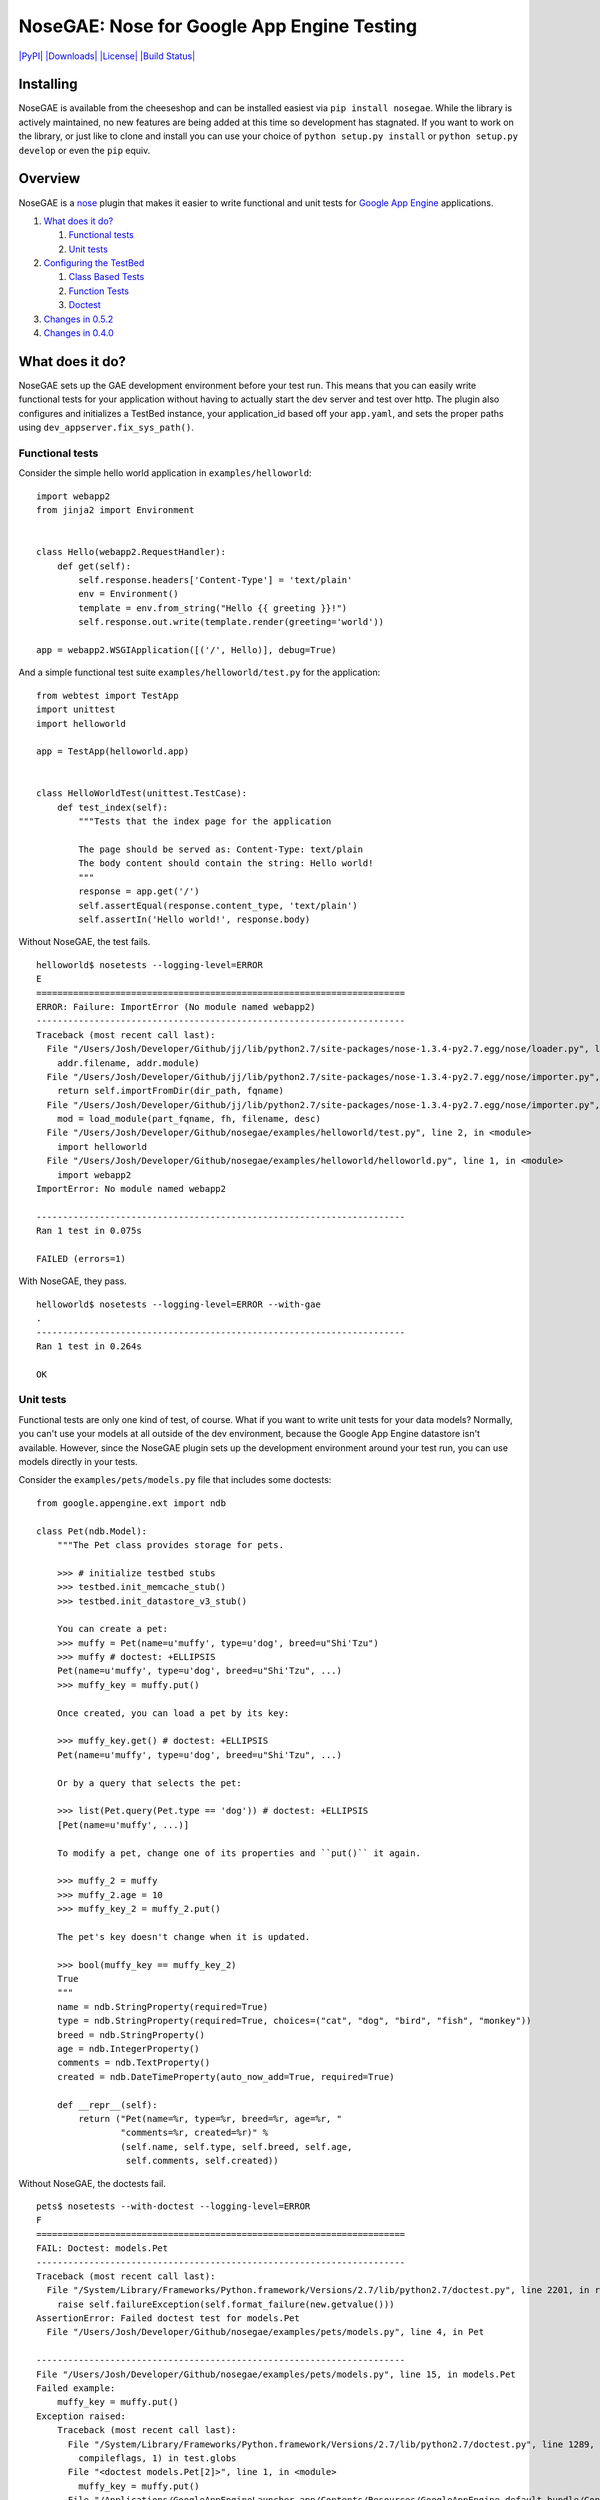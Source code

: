 NoseGAE: Nose for Google App Engine Testing
===========================================

`|PyPI| <https://pypi.python.org/pypi/NoseGAE>`_
`|Downloads| <https://pypi.python.org/pypi/NoseGAE>`_
`|License| <https://pypi.python.org/pypi/NoseGAE>`_ `|Build
Status| <https://travis-ci.org/Trii/NoseGAE>`_

Installing
----------

NoseGAE is available from the cheeseshop and can be installed easiest
via ``pip install nosegae``. While the library is actively maintained,
no new features are being added at this time so development has
stagnated. If you want to work on the library, or just like to clone and
install you can use your choice of ``python setup.py install`` or
``python setup.py develop`` or even the ``pip`` equiv.

Overview
--------

NoseGAE is a `nose <http://nose.readthedocs.org/en/latest/index.html>`_
plugin that makes it easier to write functional and unit tests for
`Google App Engine <https://cloud.google.com/appengine/>`_ applications.

1. `What does it do? <#what-does-it-do>`_

   1. `Functional tests <#functional-tests>`_
   2. `Unit tests <#unit-tests>`_

2. `Configuring the TestBed <#configuring-the-testbed>`_

   1. `Class Based Tests <#class-based-tests>`_
   2. `Function Tests <#function-tests>`_
   3. `Doctest <#doctest>`_

3. `Changes in 0.5.2 <#changes-in-052>`_
4. `Changes in 0.4.0 <#changes-in-040>`_

What does it do?
----------------

NoseGAE sets up the GAE development environment before your test run.
This means that you can easily write functional tests for your
application without having to actually start the dev server and test
over http. The plugin also configures and initializes a TestBed
instance, your application\_id based off your ``app.yaml``, and sets the
proper paths using ``dev_appserver.fix_sys_path()``.

Functional tests
~~~~~~~~~~~~~~~~

Consider the simple hello world application in ``examples/helloworld``:

::

    import webapp2
    from jinja2 import Environment


    class Hello(webapp2.RequestHandler):
        def get(self):
            self.response.headers['Content-Type'] = 'text/plain'
            env = Environment()
            template = env.from_string("Hello {{ greeting }}!")
            self.response.out.write(template.render(greeting='world'))

    app = webapp2.WSGIApplication([('/', Hello)], debug=True)

And a simple functional test suite ``examples/helloworld/test.py`` for
the application:

::

    from webtest import TestApp
    import unittest
    import helloworld

    app = TestApp(helloworld.app)


    class HelloWorldTest(unittest.TestCase):
        def test_index(self):
            """Tests that the index page for the application

            The page should be served as: Content-Type: text/plain
            The body content should contain the string: Hello world!
            """
            response = app.get('/')
            self.assertEqual(response.content_type, 'text/plain')
            self.assertIn('Hello world!', response.body)

Without NoseGAE, the test fails.

::

    helloworld$ nosetests --logging-level=ERROR
    E
    ======================================================================
    ERROR: Failure: ImportError (No module named webapp2)
    ----------------------------------------------------------------------
    Traceback (most recent call last):
      File "/Users/Josh/Developer/Github/jj/lib/python2.7/site-packages/nose-1.3.4-py2.7.egg/nose/loader.py", line 414, in loadTestsFromName
        addr.filename, addr.module)
      File "/Users/Josh/Developer/Github/jj/lib/python2.7/site-packages/nose-1.3.4-py2.7.egg/nose/importer.py", line 47, in importFromPath
        return self.importFromDir(dir_path, fqname)
      File "/Users/Josh/Developer/Github/jj/lib/python2.7/site-packages/nose-1.3.4-py2.7.egg/nose/importer.py", line 94, in importFromDir
        mod = load_module(part_fqname, fh, filename, desc)
      File "/Users/Josh/Developer/Github/nosegae/examples/helloworld/test.py", line 2, in <module>
        import helloworld
      File "/Users/Josh/Developer/Github/nosegae/examples/helloworld/helloworld.py", line 1, in <module>
        import webapp2
    ImportError: No module named webapp2

    ----------------------------------------------------------------------
    Ran 1 test in 0.075s

    FAILED (errors=1)

With NoseGAE, they pass.

::

    helloworld$ nosetests --logging-level=ERROR --with-gae
    .
    ----------------------------------------------------------------------
    Ran 1 test in 0.264s

    OK

Unit tests
~~~~~~~~~~

Functional tests are only one kind of test, of course. What if you want
to write unit tests for your data models? Normally, you can't use your
models at all outside of the dev environment, because the Google App
Engine datastore isn't available. However, since the NoseGAE plugin sets
up the development environment around your test run, you can use models
directly in your tests.

Consider the ``examples/pets/models.py`` file that includes some
doctests:

::

    from google.appengine.ext import ndb

    class Pet(ndb.Model):
        """The Pet class provides storage for pets.

        >>> # initialize testbed stubs
        >>> testbed.init_memcache_stub()
        >>> testbed.init_datastore_v3_stub()

        You can create a pet:
        >>> muffy = Pet(name=u'muffy', type=u'dog', breed=u"Shi'Tzu")
        >>> muffy # doctest: +ELLIPSIS
        Pet(name=u'muffy', type=u'dog', breed=u"Shi'Tzu", ...)
        >>> muffy_key = muffy.put()

        Once created, you can load a pet by its key:

        >>> muffy_key.get() # doctest: +ELLIPSIS
        Pet(name=u'muffy', type=u'dog', breed=u"Shi'Tzu", ...)

        Or by a query that selects the pet:

        >>> list(Pet.query(Pet.type == 'dog')) # doctest: +ELLIPSIS
        [Pet(name=u'muffy', ...)]

        To modify a pet, change one of its properties and ``put()`` it again.

        >>> muffy_2 = muffy
        >>> muffy_2.age = 10
        >>> muffy_key_2 = muffy_2.put()

        The pet's key doesn't change when it is updated.

        >>> bool(muffy_key == muffy_key_2)
        True
        """
        name = ndb.StringProperty(required=True)
        type = ndb.StringProperty(required=True, choices=("cat", "dog", "bird", "fish", "monkey"))
        breed = ndb.StringProperty()
        age = ndb.IntegerProperty()
        comments = ndb.TextProperty()
        created = ndb.DateTimeProperty(auto_now_add=True, required=True)

        def __repr__(self):
            return ("Pet(name=%r, type=%r, breed=%r, age=%r, "
                    "comments=%r, created=%r)" %
                    (self.name, self.type, self.breed, self.age,
                     self.comments, self.created))

Without NoseGAE, the doctests fail.

::

    pets$ nosetests --with-doctest --logging-level=ERROR
    F
    ======================================================================
    FAIL: Doctest: models.Pet
    ----------------------------------------------------------------------
    Traceback (most recent call last):
      File "/System/Library/Frameworks/Python.framework/Versions/2.7/lib/python2.7/doctest.py", line 2201, in runTest
        raise self.failureException(self.format_failure(new.getvalue()))
    AssertionError: Failed doctest test for models.Pet
      File "/Users/Josh/Developer/Github/nosegae/examples/pets/models.py", line 4, in Pet

    ----------------------------------------------------------------------
    File "/Users/Josh/Developer/Github/nosegae/examples/pets/models.py", line 15, in models.Pet
    Failed example:
        muffy_key = muffy.put()
    Exception raised:
        Traceback (most recent call last):
          File "/System/Library/Frameworks/Python.framework/Versions/2.7/lib/python2.7/doctest.py", line 1289, in __run
            compileflags, 1) in test.globs
          File "<doctest models.Pet[2]>", line 1, in <module>
            muffy_key = muffy.put()
          File "/Applications/GoogleAppEngineLauncher.app/Contents/Resources/GoogleAppEngine-default.bundle/Contents/Resources/google_appengine/google/appengine/ext/ndb/model.py", line 3379, in _put
            return self._put_async(**ctx_options).get_result()
          File "/Applications/GoogleAppEngineLauncher.app/Contents/Resources/GoogleAppEngine-default.bundle/Contents/Resources/google_appengine/google/appengine/ext/ndb/tasklets.py", line 325, in get_result
            self.check_success()
          File "/Applications/GoogleAppEngineLauncher.app/Contents/Resources/GoogleAppEngine-default.bundle/Contents/Resources/google_appengine/google/appengine/ext/ndb/tasklets.py", line 368, in _help_tasklet_along
            value = gen.throw(exc.__class__, exc, tb)
          File "/Applications/GoogleAppEngineLauncher.app/Contents/Resources/GoogleAppEngine-default.bundle/Contents/Resources/google_appengine/google/appengine/ext/ndb/context.py", line 810, in put
            key = yield self._put_batcher.add(entity, options)
          File "/Applications/GoogleAppEngineLauncher.app/Contents/Resources/GoogleAppEngine-default.bundle/Contents/Resources/google_appengine/google/appengine/ext/ndb/tasklets.py", line 371, in _help_tasklet_along
            value = gen.send(val)
          File "/Applications/GoogleAppEngineLauncher.app/Contents/Resources/GoogleAppEngine-default.bundle/Contents/Resources/google_appengine/google/appengine/ext/ndb/context.py", line 343, in _put_tasklet
            keys = yield self._conn.async_put(options, datastore_entities)
          File "/Applications/GoogleAppEngineLauncher.app/Contents/Resources/GoogleAppEngine-default.bundle/Contents/Resources/google_appengine/google/appengine/datastore/datastore_rpc.py", line 1801, in async_put
            return make_put_call(base_req, pbs, extra_hook)
          File "/Applications/GoogleAppEngineLauncher.app/Contents/Resources/GoogleAppEngine-default.bundle/Contents/Resources/google_appengine/google/appengine/datastore/datastore_rpc.py", line 1784, in make_put_call
            service_name=self._api_version)
          File "/Applications/GoogleAppEngineLauncher.app/Contents/Resources/GoogleAppEngine-default.bundle/Contents/Resources/google_appengine/google/appengine/datastore/datastore_rpc.py", line 1310, in _make_rpc_call
            rpc = self._create_rpc(config, service_name)
          File "/Applications/GoogleAppEngineLauncher.app/Contents/Resources/GoogleAppEngine-default.bundle/Contents/Resources/google_appengine/google/appengine/datastore/datastore_rpc.py", line 1205, in _create_rpc
            rpc = apiproxy_stub_map.UserRPC(service_name, deadline, callback)
          File "/Applications/GoogleAppEngineLauncher.app/Contents/Resources/GoogleAppEngine-default.bundle/Contents/Resources/google_appengine/google/appengine/api/apiproxy_stub_map.py", line 414, in __init__
            self.__rpc = CreateRPC(service, stubmap)
          File "/Applications/GoogleAppEngineLauncher.app/Contents/Resources/GoogleAppEngine-default.bundle/Contents/Resources/google_appengine/google/appengine/api/apiproxy_stub_map.py", line 68, in CreateRPC
            assert stub, 'No api proxy found for service "%s"' % service
        AssertionError: No api proxy found for service "datastore_v3"

With NoseGAE, they pass.

::

    pets$ nosetests --with-doctest --with-gae
    .
    ----------------------------------------------------------------------
    Ran 1 test in 0.228s

    OK

Configuring the TestBed
-----------------------

NoseGAE automatically configures your ``TestBed`` instance for you and
then enables any stubs that you may need for your tests to pass. There
are two ways to enable and configure your stubs. The first and most
flexible way is to directly initialize the stub(s) on the ``TestBed``
instance injected into your test case. The second, and simpler way, is
to set the ``nosegae_*`` and optional ``nosegae_*_kwargs`` attributes on
your test case and let NoseGAE configure them for you. The following
three sections describe how to use the ``TestBed`` in your own tests.

Class Based Tests
~~~~~~~~~~~~~~~~~

The simplest of use cases is when your test class extends
``unittest.TestCase``. The NoseGAE plugin injects an attribute named
``testbed`` to the instance of your test class and configures it based
upon any attributes matching the convention ``nosegae_<stubname>`` and
``nosegae_<stubname>_kwargs``.

This test uses the assigned ``testbed`` attribute to manually configure
each test.

::

    class MyTest(unittest.TestCase):
        def test_using_memcache(self):
            """Unit test using memcache"""
            from google.appengine.api import memcache
            self.testbed.init_memcache_stub()
            memcache.set('test', True, 30)
            self.assertTrue(memcache.get('test'))

        def test_using_taskqueue(self):
            """Unit test using the taskqueue"""
            self.testbed.init_taskqueue_stub(root_path='/path/to/app')
            from google.appengine.api import taskqueue
            task_url = '/some/task'
            taskqueue.add(url=task_url)
            taskqueue_stub = self.testbed.get_stub('taskqueue')
            tasks = taskqueue_stub.get_filtered_tasks(url=task_url)
            self.assertEqual(1, len(tasks))
            self.assertEqual(task_url, tasks[0].url)

The following test case shows how to write a test that uses the
datastore stub based on the simple configuration method using
``nosegae_<stubname>`` and ``nosegae_<stubname>_kwargs``.

::

    class DataTest(unittest.TestCase):
        # enable the datastore stub
        nosegae_datastore_v3 = True

        def test_get_entity(self):
            """Naively tests that we can fetch an entity from the datastore"""
            entity = MyModel.query().get()
            self.assertIsNotNone(entity)

Function Tests
~~~~~~~~~~~~~~

This test case uses the ``testbed`` instance assigned to the function to
manually configure any needed stubs. See
``examples/function_manual_config``.

::

    def test_index():
        # test_index.testbed is assigned by the NoseGAE plugin
        test_index.testbed.init_taskqueue_stub(task_retry_seconds=42, root_path=os.path.dirname(__file__))
        # Assume the `/` route fires off a task queue and should pass without exceptions
        app = TestApp(helloworld.app)
        response = app.get('/')
        assert 'Hello world!' in str(response)

The following test shows how to use the simple method while passing
kwargs to the taskqueue stub's initialization method. See
``examples/issue42_task-queue`` for full example code.

::

    def test_index():
        # Assume the `/` route fires off a task queue and should pass without exceptions
        app = TestApp(app)
        response = app.get('/')
        assert 'Hello world!' in str(response)

    # Enable any stubs needed as attributes off of the test function

    # NoseGAE looks for queue.yaml in the root of the
    # application when nosegae_taskqueue is True
    test_index.nosegae_taskqueue = True

    # ...or you can manually set the path and any additional arguments with the kwargs attribute
    test_index.nosegae_taskqueue_kwargs = dict(task_retry_seconds=42, root_path=os.path.dirname(__file__))

Doctest
~~~~~~~

Doctests are a whole other beast. They still work but all ``TestBed``
configuration has to be done manually. NoseGAE uses the `nose doctest
plugin <http://nose.readthedocs.org/en/latest/plugins/doctests.html>`_
to inject a global variable named ``testbed`` into your doctest scope
that contains the current active ``TestBed`` instance. See
``examples/pets/models.py`` for full example.

\`\`\`python class Pet(ndb.Model): """The Pet class provides storage for
pets.

::

    >>> # Initialize stubs using the injected testbed instance
    >>> testbed.init_memcache_stub()
    >>> testbed.init_datastore_v3_stub()

    You can create a pet:
    >>> muffy = Pet(name=u'muffy', type=u'dog', breed=u"Shi'Tzu")
    >>> muffy_key = muffy.put()
    """
    name = ndb.StringProperty(required=True)
    type = ndb.StringProperty(required=True, choices=("cat", "dog", "bird", "fish", "monkey"))
    breed = ndb.StringProperty()

\`\`\` ## Changes in 0.5.2

The 0.5.2 release introduces preliminary modules support by allowing
multiple yaml or paths sent to the ``--gae-application`` command line
option.

::

    nosetests --with-gae \
              --gae-application='app.yaml,mobile_frontend.yaml,static_backend.yaml,dispatch.yaml'

Changes in 0.4.0
----------------

The 0.4.0 release is a major rewrite to support ``dev_appserver2``. This
release introduced two important changes listed below.

Sandbox is gone
~~~~~~~~~~~~~~~

Due to changes in the sandboxing mechanisms in dev\_appserver2, it isn't
possible for NoseGAE to simulate the deployed environment any longer.
The sandboxing feature had to be removed since there is no longer any
way to toggle it between ``nose``s own internal workings.

This means that certain tests may pass locally but the code in question
will fail in production due to restricted modules and functions. As of
now there is no workaround but pull requests are welcome!

Testbed is set up for you
~~~~~~~~~~~~~~~~~~~~~~~~~

The new plugin automatically sets up the initial
``google.appengine.ext.testbed.Testbed`` instance and injects it into
your test cases for you.

.. |PyPI| image:: https://img.shields.io/pypi/v/NoseGAE.svg
.. |Downloads| image:: https://img.shields.io/pypi/dm/NoseGAE.svg
.. |License| image:: https://img.shields.io/pypi/l/NoseGAE.svg
.. |Build
Status| image:: https://travis-ci.org/Trii/NoseGAE.svg?branch=master
